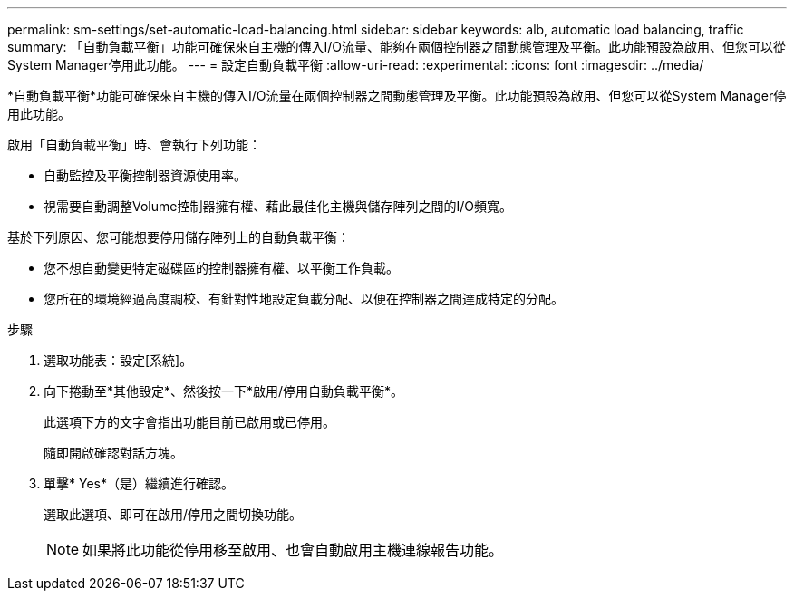 ---
permalink: sm-settings/set-automatic-load-balancing.html 
sidebar: sidebar 
keywords: alb, automatic load balancing, traffic 
summary: 「自動負載平衡」功能可確保來自主機的傳入I/O流量、能夠在兩個控制器之間動態管理及平衡。此功能預設為啟用、但您可以從System Manager停用此功能。 
---
= 設定自動負載平衡
:allow-uri-read: 
:experimental: 
:icons: font
:imagesdir: ../media/


[role="lead"]
*自動負載平衡*功能可確保來自主機的傳入I/O流量在兩個控制器之間動態管理及平衡。此功能預設為啟用、但您可以從System Manager停用此功能。

啟用「自動負載平衡」時、會執行下列功能：

* 自動監控及平衡控制器資源使用率。
* 視需要自動調整Volume控制器擁有權、藉此最佳化主機與儲存陣列之間的I/O頻寬。


基於下列原因、您可能想要停用儲存陣列上的自動負載平衡：

* 您不想自動變更特定磁碟區的控制器擁有權、以平衡工作負載。
* 您所在的環境經過高度調校、有針對性地設定負載分配、以便在控制器之間達成特定的分配。


.步驟
. 選取功能表：設定[系統]。
. 向下捲動至*其他設定*、然後按一下*啟用/停用自動負載平衡*。
+
此選項下方的文字會指出功能目前已啟用或已停用。

+
隨即開啟確認對話方塊。

. 單擊* Yes*（是）繼續進行確認。
+
選取此選項、即可在啟用/停用之間切換功能。

+
[NOTE]
====
如果將此功能從停用移至啟用、也會自動啟用主機連線報告功能。

====

